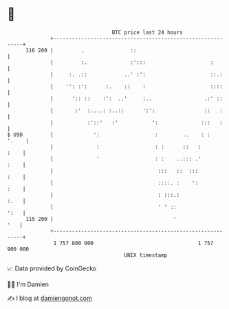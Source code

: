 * 👋

#+begin_example
                                     BTC price last 24 hours                    
                 +------------------------------------------------------------+ 
         116 200 |         .               ::                                 | 
                 |         :.              :':::                     :        | 
                 |     :. .::            ..' :':                     ::.:     | 
                 |    '': :':      :.    ::    :                     ::::     | 
                 |      ':: ::    :':  ..'     :..                 .:' ::     | 
                 |       :'  :....: :..::      ':':                ::   :     | 
                 |           :'::'   :'           ':              :::   :     | 
   $ USD         |             ':                  :        ..    : :   '.    | 
                 |              :                  : :      ::   :       :    | 
                 |              '                  : :    ..::: .'       :    | 
                 |                                  :::   ::  :::        :    | 
                 |                                  ::::. :    ':        :    | 
                 |                                  : :::.:              :.   | 
                 |                                  ' ' ::               ':   | 
         115 200 |                                       '                '   | 
                 +------------------------------------------------------------+ 
                  1 757 800 000                                  1 757 900 000  
                                         UNIX timestamp                         
#+end_example
📈 Data provided by CoinGecko

🧑‍💻 I'm Damien

✍️ I blog at [[https://www.damiengonot.com][damiengonot.com]]
